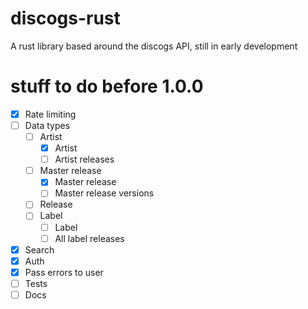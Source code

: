* discogs-rust
A rust library based around the discogs API, still in early development

* stuff to do before 1.0.0
- [X] Rate limiting
- [-] Data types
  - [-] Artist
	- [X] Artist
	- [ ] Artist releases
  - [-] Master release
	- [X] Master release
	- [ ] Master release versions
  - [ ] Release
  - [ ] Label
	- [ ] Label
	- [ ] All label releases
- [X] Search
- [X] Auth
- [X] Pass errors to user
- [ ] Tests
- [ ] Docs
